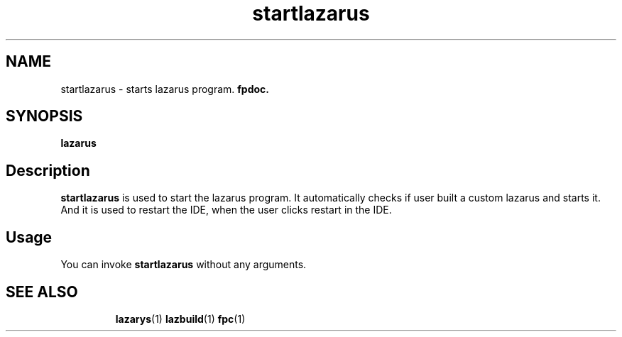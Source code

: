 .TH startlazarus 1 "19 April 2008" "Lazarus" "Lazarus starter"
.SH NAME
startlazarus \- starts lazarus program.
.B fpdoc.

.SH SYNOPSIS

.B "lazarus"

.SH Description

.B startlazarus
is used to start the lazarus program. It automatically checks if user
built a custom lazarus and starts it. And it is used to restart the IDE, when
the user clicks restart in the IDE.

.SH Usage

You can invoke 
.B startlazarus
without any arguments.

.SH SEE ALSO
.IP 
.BR lazarys (1)
.BR lazbuild (1)
.BR fpc (1)
